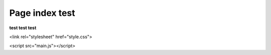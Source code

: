 Page index test
===============

**test test test**

<link rel="stylesheet" href="style.css">

<script src="main.js"></script>
